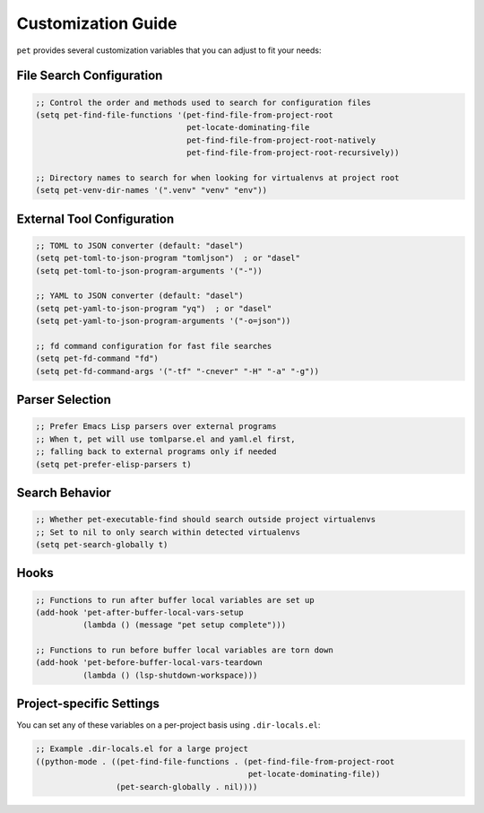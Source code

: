 #####################
 Customization Guide
#####################

``pet`` provides several customization variables that you can adjust to
fit your needs:

***************************
 File Search Configuration
***************************

.. code:: elisp

   ;; Control the order and methods used to search for configuration files
   (setq pet-find-file-functions '(pet-find-file-from-project-root
                                   pet-locate-dominating-file
                                   pet-find-file-from-project-root-natively
                                   pet-find-file-from-project-root-recursively))

   ;; Directory names to search for when looking for virtualenvs at project root
   (setq pet-venv-dir-names '(".venv" "venv" "env"))

*****************************
 External Tool Configuration
*****************************

.. code:: elisp

   ;; TOML to JSON converter (default: "dasel")
   (setq pet-toml-to-json-program "tomljson")  ; or "dasel"
   (setq pet-toml-to-json-program-arguments '("-"))

   ;; YAML to JSON converter (default: "dasel")
   (setq pet-yaml-to-json-program "yq")  ; or "dasel"
   (setq pet-yaml-to-json-program-arguments '("-o=json"))

   ;; fd command configuration for fast file searches
   (setq pet-fd-command "fd")
   (setq pet-fd-command-args '("-tf" "-cnever" "-H" "-a" "-g"))

******************
 Parser Selection
******************

.. code:: elisp

   ;; Prefer Emacs Lisp parsers over external programs
   ;; When t, pet will use tomlparse.el and yaml.el first,
   ;; falling back to external programs only if needed
   (setq pet-prefer-elisp-parsers t)

*****************
 Search Behavior
*****************

.. code:: elisp

   ;; Whether pet-executable-find should search outside project virtualenvs
   ;; Set to nil to only search within detected virtualenvs
   (setq pet-search-globally t)

*******
 Hooks
*******

.. code:: elisp

   ;; Functions to run after buffer local variables are set up
   (add-hook 'pet-after-buffer-local-vars-setup
             (lambda () (message "pet setup complete")))

   ;; Functions to run before buffer local variables are torn down
   (add-hook 'pet-before-buffer-local-vars-teardown
             (lambda () (lsp-shutdown-workspace)))

***************************
 Project-specific Settings
***************************

You can set any of these variables on a per-project basis using
``.dir-locals.el``:

.. code:: elisp

   ;; Example .dir-locals.el for a large project
   ((python-mode . ((pet-find-file-functions . (pet-find-file-from-project-root
                                                pet-locate-dominating-file))
                    (pet-search-globally . nil))))
